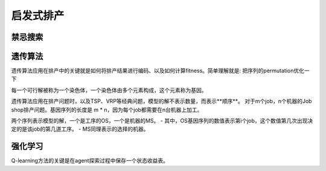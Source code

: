 启发式排产
===============


禁忌搜索
------------


遗传算法
-------------

遗传算法应用在排产中的关键就是如何将排产结果进行编码、以及如何计算fitness。简单理解就是: 把序列的permutation优化一下

每一个可行解被称为一个染色体，一个染色体由多个元素构成，这个元素称为基因。

遗传算法应用在排产问题时，以及TSP、VRP等经典问题，模型的解不表示数量，而表示**顺序**。
对于m个job，n个机器的Job shop排产问题。基因序列的长度是 m * n，因为每个job都需要在n台机器上加工。

两个序列表示模型的解，一个是工序的OS，一个是机器的MS。
- 其中，OS基因序列的数值表示第i个job，这个数值第几次出现决定的是该job的第几道工序。
- MS同理表示的选择的机器。



强化学习
-------------

Q-learning方法的关键是在agent探索过程中保存一个状态收益表。
